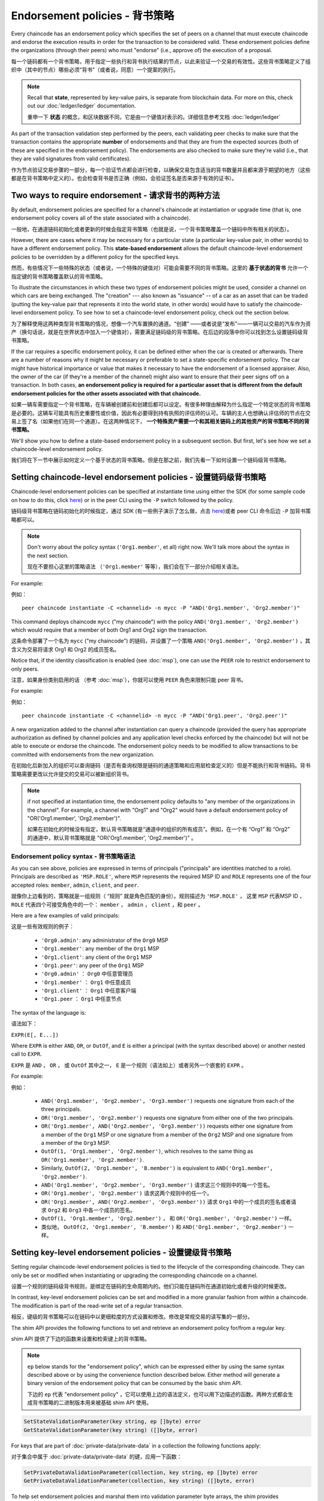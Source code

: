Endorsement policies - 背书策略
====================

Every chaincode has an endorsement policy which specifies the set of peers on
a channel that must execute chaincode and endorse the execution results in
order for the transaction to be considered valid. These endorsement policies
define the organizations (through their peers) who must "endorse" (i.e., approve
of) the execution of a proposal.

每一个链码都有一个背书策略，用于指定一些执行和背书执行结果的节点，以此来验证一个交易的有效性。这些背书策略定义了组织中（其中的节点）哪些必须“背书”（或者说，同意）一个提案的执行。

.. note :: Recall that **state**, represented by key-value pairs, is separate
           from blockchain data. For more on this, check out our :doc:`ledger/ledger`
           documentation.
           
           重申一下 **状态** 的概念，和区块数据不同，它是由一个键值对表示的。详细信息参考文档 :doc:`ledger/ledger`

As part of the transaction validation step performed by the peers, each validating
peer checks to make sure that the transaction contains the appropriate **number**
of endorsements and that they are from the expected sources (both of these are
specified in the endorsement policy). The endorsements are also checked to make
sure they're valid (i.e., that they are valid signatures from valid certificates).

作为节点验证交易步骤的一部分，每一个验证节点都会进行检查，以确保交易包含适当的背书数量并且都来源于期望的地方（这些都是在背书策略中定义的）。也会检查背书是否正确（例如，会验证签名是否来源于有效的证书）。

Two ways to require endorsement - 请求背书的两种方法
-------------------------------

By default, endorsement policies are specified for a channel's chaincode at
instantiation or upgrade time (that is, one endorsement policy covers all of the
state associated with a chaincode).

一般地，在通道链码初始化或者更新的时候会指定背书策略（也就是说，一个背书策略覆盖一个链码中所有相关的状态）。

However, there are cases where it may be necessary for a particular state (a
particular key-value pair, in other words) to have a different endorsement policy.
This **state-based endorsement** allows the default chaincode-level endorsement
policies to be overridden by a different policy for the specified keys.

然而，有些情况下一些特殊的状态（或者说，一个特殊的键值对）可能会需要不同的背书策略。这里的 **基于状态的背书** 允许一个指定键的背书策略覆盖默认的背书策略。

To illustrate the circumstances in which these two types of endorsement policies
might be used, consider a channel on which cars are being exchanged. The "creation"
--- also known as "issuance" -- of a car as an asset that can be traded (putting
the key-value pair that represents it into the world state, in other words) would
have to satisfy the chaincode-level endorsement policy. To see how to set a
chaincode-level endorsement policy, check out the section below.

为了解释使用这两种类型背书策略的情况，想像一个汽车置换的通道。“创建” ——或者说是“发布”——一辆可以交易的汽车作为资产（换句话说，就是在世界状态中加入一个键值对），需要满足链码级的背书策略。在后边的段落中你可以找到怎么设置链码级背书策略。

If the car requires a specific endorsement policy, it can be defined either when
the car is created or afterwards. There are a number of reasons why it might
be necessary or preferable to set a state-specific endorsement policy. The car
might have historical importance or value that makes it necessary to have the
endorsement of a licensed appraiser. Also, the owner of the car (if they're a
member of the channel) might also want to ensure that their peer signs off on a
transaction. In both cases, **an endorsement policy is required for a particular
asset that is different from the default endorsement policies for the other
assets associated with that chaincode.**

如果一辆车需要指定一个背书策略，在车辆被创建前和创建后都可以设定。有很多种理由解释为什么指定一个特定状态的背书策略是必要的。这辆车可能具有历史重要性或价值，因此有必要得到持有执照的评估师的认可。车辆的主人也想确认评估师的节点在交易上签了名（如果他们在同一个通道）。在这两种情况下， **一个特殊资产需要一个和其相关链码上的其他资产的背书策略不同的背书策略。** 

We'll show you how to define a state-based endorsement policy in a subsequent
section. But first, let's see how we set a chaincode-level endorsement policy.

我们将在下一节中展示如何定义一个基于状态的背书策略。但是在那之前，我们先看一下如何设置一个链码级背书策略。

Setting chaincode-level endorsement policies - 设置链码级背书策略
--------------------------------------------

Chaincode-level endorsement policies can be specified at instantiate time using
either the SDK (for some sample code on how to do this, click
`here <https://github.com/hyperledger/fabric-sdk-node/blob/f8ffa90dc1b61a4a60a6fa25de760c647587b788/test/integration/e2e/e2eUtils.js#L178>`_)
or in the peer CLI using the ``-P`` switch followed by the policy.

链码级背书策略在链码初始化的时候指定，通过 SDK (有一些例子演示了怎么做，点击 
`here <https://github.com/hyperledger/fabric-sdk-node/blob/f8ffa90dc1b61a4a60a6fa25de760c647587b788/test/integration/e2e/e2eUtils.js#L178>`_)或者 peer CLI 命令后边 ``-P`` 加背书策略都可以。

.. note:: Don't worry about the policy syntax (``'Org1.member'``, et all) right
          now. We'll talk more about the syntax in the next section.

          现在不要担心这里的策略语法 （``'Org1.member'`` 等等），我们会在下一部分介绍相关语法。

For example:

例如：

::

    peer chaincode instantiate -C <channelid> -n mycc -P "AND('Org1.member', 'Org2.member')"

This command deploys chaincode ``mycc`` ("my chaincode") with the policy
``AND('Org1.member', 'Org2.member')`` which would require that a member of both
Org1 and Org2 sign the transaction.

这条命令部署了一个名为 ``mycc`` ("my chaincode") 的链码，并设置了一个策略 ``AND('Org1.member', 'Org2.member')`` ，其含义为交易将请求 Org1 和 Org2 的成员签名。

Notice that, if the identity classification is enabled (see :doc:`msp`),
one can use the ``PEER`` role to restrict endorsement to only peers.

注意，如果身份类别启用的话 （参考 :doc:`msp`），你就可以使用 ``PEER`` 角色来限制只能 peer 背书。

For example:

例如：

::

    peer chaincode instantiate -C <channelid> -n mycc -P "AND('Org1.peer', 'Org2.peer')"

A new organization added to the channel after instantiation can query a chaincode
(provided the query has appropriate authorization as defined by channel policies
and any application level checks enforced by the chaincode) but will not be able
to execute or endorse the chaincode. The endorsement policy needs to be modified
to allow transactions to be committed with endorsements from the new organization.

在初始化后新加入的组织可以查询链码（是否有查询权限是链码的通道策略和应用层检查定义的）但是不能执行和背书链码。背书策略需要更改以允许提交的交易可以被新组织背书。

.. note:: if not specified at instantiation time, the endorsement policy
          defaults to "any member of the organizations in the channel".
          For example, a channel with "Org1" and "Org2" would have a default
          endorsement policy of "OR('Org1.member', 'Org2.member')".
          
          如果在初始化的时候没有指定，默认背书策略就是“通道中的组织的所有成员”。例如，在一个有 “Org1” 和 “Org2” 的通道中，默认背书策略就是 "OR('Org1.member', 'Org2.member')" 。

Endorsement policy syntax - 背书策略语法
~~~~~~~~~~~~~~~~~~~~~~~~~

As you can see above, policies are expressed in terms of principals
("principals" are identities matched to a role). Principals are described as
``'MSP.ROLE'``, where ``MSP`` represents the required MSP ID and ``ROLE``
represents one of the four accepted roles: ``member``, ``admin``, ``client``, and
``peer``.

就像你上边看到的，策略就是一组规则（ “规则” 就是角色匹配的身份）。规则描述为 ``'MSP.ROLE'`` ， 这里 ``MSP`` 代表MSP ID ， ``ROLE`` 代表四个可接受角色中的一个： ``member`` ， ``admin`` ， ``client`` ，和 ``peer`` 。


Here are a few examples of valid principals:

这是一些有效规则的例子：

  - ``'Org0.admin'``: any administrator of the ``Org0`` MSP
  - ``'Org1.member'``: any member of the ``Org1`` MSP
  - ``'Org1.client'``: any client of the ``Org1`` MSP
  - ``'Org1.peer'``: any peer of the ``Org1`` MSP

  - ``'Org0.admin'`` ： ``Org0`` 中任意管理员 
  - ``'Org1.member'`` ： ``Org1`` 中任意成员
  - ``'Org1.client'`` ： ``Org1`` 中任意客户端
  - ``'Org1.peer`` ： ``Org1`` 中任意节点

The syntax of the language is:

语法如下：

``EXPR(E[, E...])``

Where ``EXPR`` is either ``AND``, ``OR``, or ``OutOf``, and ``E`` is either a
principal (with the syntax described above) or another nested call to ``EXPR``.

``EXPR`` 是 ``AND`` ， ``OR`` ， 或 ``OutOf`` 其中之一， ``E`` 是一个规则（语法如上）或者另外一个嵌套的 ``EXPR`` 。

For example:

例如：

  - ``AND('Org1.member', 'Org2.member', 'Org3.member')`` requests one signature
    from each of the three principals.
  - ``OR('Org1.member', 'Org2.member')`` requests one signature from either one
    of the two principals.
  - ``OR('Org1.member', AND('Org2.member', 'Org3.member'))`` requests either one
    signature from a member of the ``Org1`` MSP or one signature from a member
    of the ``Org2`` MSP and one signature from a member of the ``Org3`` MSP.
  - ``OutOf(1, 'Org1.member', 'Org2.member')``, which resolves to the same thing
    as ``OR('Org1.member', 'Org2.member')``.
  - Similarly, ``OutOf(2, 'Org1.member', 'B.member')`` is equivalent to
    ``AND('Org1.member', 'Org2.member')``.

  - ``AND('Org1.member', 'Org2.member', 'Org3.member')`` 请求这三个规则中的每一个签名。
  - ``OR('Org1.member', 'Org2.member')`` 请求这两个规则中的任一个。
  - ``OR('Org1.member', AND('Org2.member', 'Org3.member'))`` 请求 ``Org1`` 中的一个成员的签名或者请求 ``Org2`` 和 ``Org3`` 中各一个成员的签名。 
  - ``OutOf(1, 'Org1.member', 'Org2.member')`` ， 和 ``OR('Org1.member', 'Org2.member')`` 一样。
  - 类似地， ``OutOf(2, 'Org1.member', 'B.member')`` 和 ``AND('Org1.member', 'Org2.member')`` 一样。


.. _key-level-endorsement:

Setting key-level endorsement policies - 设置键级背书策略
--------------------------------------

Setting regular chaincode-level endorsement policies is tied to the lifecycle of
the corresponding chaincode. They can only be set or modified when instantiating
or upgrading the corresponding chaincode on a channel.

设置一个规则的链码级背书规则，是绑定在链码的生命周期内的。他们只能在链码所在通道初始化或者升级的时候更改。

In contrast, key-level endorsement policies can be set and modified in a more
granular fashion from within a chaincode. The modification is part of the
read-write set of a regular transaction.

相反，键级的背书策略可以在链码中以更细粒度的方式设置和修改。修改是常规交易的读写集的一部分。

The shim API provides the following functions to set and retrieve an endorsement
policy for/from a regular key.

shim API 提供了下边的函数来设置和检索键上的背书策略。

.. note:: ``ep`` below stands for the "endorsement policy", which can be expressed
          either by using the same syntax described above or by using the
          convenience function described below. Either method will generate a
          binary version of the endorsement policy that can be consumed by the
          basic shim API.
          
          下边的 ``ep`` 代表 "endorsement policy" ，它可以使用上边的语法定义，也可以用下边描述的函数。两种方式都会生成背书策略的二进制版本用来被基础 shim API 使用。

.. code-block:: Go

    SetStateValidationParameter(key string, ep []byte) error
    GetStateValidationParameter(key string) ([]byte, error)

For keys that are part of :doc:`private-data/private-data` in a collection the
following functions apply:

对于集合中属于 :doc:`private-data/private-data` 的键，应用一下函数：

.. code-block:: Go

    SetPrivateDataValidationParameter(collection, key string, ep []byte) error
    GetPrivateDataValidationParameter(collection, key string) ([]byte, error)

To help set endorsement policies and marshal them into validation
parameter byte arrays, the shim provides convenience functions that allow the
chaincode developer to deal with endorsement policies in terms of the MSP
identifiers of organizations:

为了帮助设置背书策略和将他们封送到验证参数字节数组，shim 提供了方便的函数，让链码开发者根据组织中的MSP表示来处理背书策略。

.. code-block:: Go

    type KeyEndorsementPolicy interface {
        // Policy returns the endorsement policy as bytes
        Policy() ([]byte, error)

        // AddOrgs adds the specified orgs to the list of orgs that are required
        // to endorse
        AddOrgs(roleType RoleType, organizations ...string) error

        // DelOrgs delete the specified channel orgs from the existing key-level endorsement
        // policy for this KVS key. If any org is not present, an error will be returned.
        DelOrgs([]string) error

        // DelAllOrgs removes any key-level endorsement policy from this KVS key.
        DelAllOrgs() error

        // ListOrgs returns an array of channel orgs that are required to endorse changes
        ListOrgs() ([]string, error)
    }

For example, to set an endorsement policy for a key where two specific orgs are
required to endorse the key change, pass both org ``MSPIDs`` to ``AddOrgs()``,
and then call ``Policy()`` to construct the endorsement policy byte array that
can be passed to ``SetStateValidationParameter()``.

例如，为一个键设置一个需要两个指定组织背书才能变更的背书策略，传递两个组织的 ``MSPIDs`` 给 ``AddOrgs()`` ，然后调用 ``Policy()`` 来构造要传递给 ``SetStateValidationParameter()`` 的背书规则字节数组。

Validation - 验证
----------

At commit time, setting a value of a key is no different from setting the
endorsement policy of a key --- both update the state of the key and are
validated based on the same rules.

在提交阶段，设置一个键的背书策略和设置键的值没有区别 —— 都是更新键的状态和根据同样的规则验证。

+---------------------+-----------------------------+--------------------------+
| Validation          | no validation parameter set | validation parameter set |
+=====================+=============================+==========================+
| modify value        | check chaincode ep          | check key-level ep       |
+---------------------+-----------------------------+--------------------------+
| modify key-level ep | check chaincode ep          | check key-level ep       |
+---------------------+-----------------------------+--------------------------+

As we discussed above, if a key is modified and no key-level endorsement policy
is present, the chaincode-level endorsement policy applies by default. This is
also true when a key-level endorsement policy is set for a key for the first time
--- the new key-level endorsement policy must first be endorsed according to the
pre-existing chaincode-level endorsement policy.

就像我们上边讨论的，如果一个键更改了而且没有存在键级的背书策略，默认使用链码级的背书策略。第一次设置键级背书策略也是一样 —— 新的键级的背书策略必须先经过已有的链码级背书策略背书。

If a key is modified and a key-level endorsement policy is present, the key-level
endorsement policy overrides the chaincode-level endorsement policy. In practice,
this means that the key-level endorsement policy can be either less restrictive
or more restrictive than the chaincode-level endorsement policy. Because the
chaincode-level endorsement policy must be satisfied in order to set a key-level
endorsement policy for the first time, no trust assumptions have been violated.

如果一个键被更改了，而且存在键级背书策略，键级背书策略就覆盖链码级背书策略。实践中，这意味着键级背书策略可以比链码级背书策略限制更少，也可以更严格。因为首次设置键级背书策略必须经过链码级背书策略认可，因此没有违反信任假设。

If a key's endorsement policy is removed (set to nil), the chaincode-level
endorsement policy becomes the default again.

如果一个键的背书策略移除了（被设置为 nil），链码级背书策略就有成了默认值。

If a transaction modifies multiple keys with different associated key-level
endorsement policies, all of these policies need to be satisfied in order
for the transaction to be valid.

如果一个交易改变了多个关联不同背书策略的键，所有的策略都满足，这个交易才算有效。

.. Licensed under Creative Commons Attribution 4.0 International License
   https://creativecommons.org/licenses/by/4.0/

